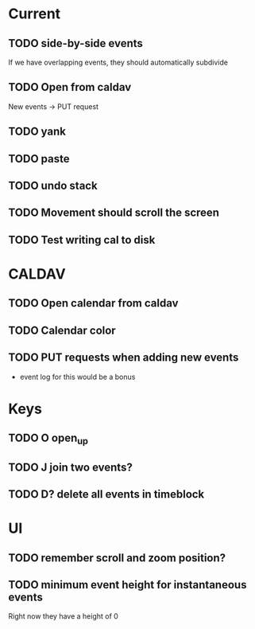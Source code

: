 

* Current 

** TODO side-by-side events

If we have overlapping events, they should automatically subdivide

** TODO Open from caldav

New events -> PUT request

** TODO yank
** TODO paste
** TODO undo stack
** TODO Movement should scroll the screen
** TODO Test writing cal to disk

* CALDAV

** TODO Open calendar from caldav 
** TODO Calendar color 
** TODO PUT requests when adding new events
- event log for this would be a bonus

* Keys

** TODO O       open_up
** TODO J       join two events?
** TODO D?      delete all events in timeblock

* UI

** TODO remember scroll and zoom position?

** TODO minimum event height for instantaneous events
Right now they have a height of 0
